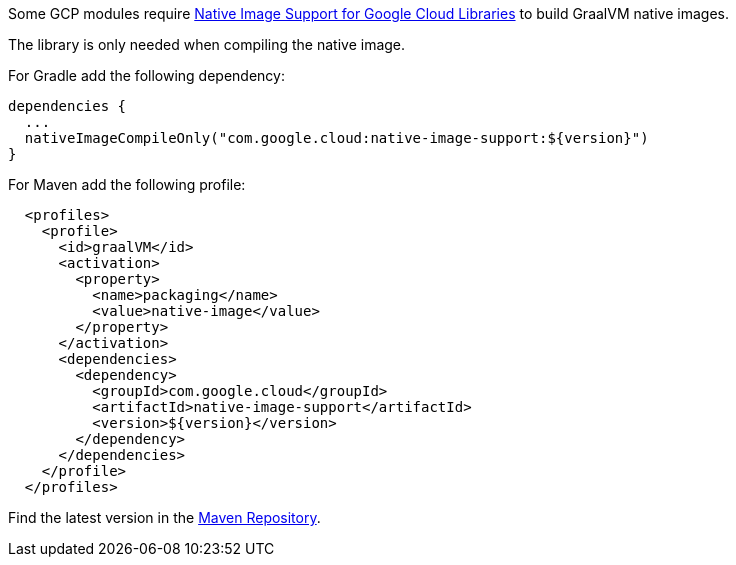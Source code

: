Some GCP modules require https://github.com/GoogleCloudPlatform/native-image-support-java[Native Image Support for Google Cloud Libraries] to build GraalVM native images.

The library is only needed when compiling the native image.

For Gradle add the following dependency:
[source,groovy]
----
dependencies {
  ...
  nativeImageCompileOnly("com.google.cloud:native-image-support:${version}")
}
----

For Maven add the following profile:
[source,xml]
----
  <profiles>
    <profile>
      <id>graalVM</id>
      <activation>
        <property>
          <name>packaging</name>
          <value>native-image</value>
        </property>
      </activation>
      <dependencies>
        <dependency>
          <groupId>com.google.cloud</groupId>
          <artifactId>native-image-support</artifactId>
          <version>${version}</version>
        </dependency>
      </dependencies>
    </profile>
  </profiles>
----

Find the latest version in the https://mvnrepository.com/artifact/com.google.cloud/native-image-support[Maven Repository].

